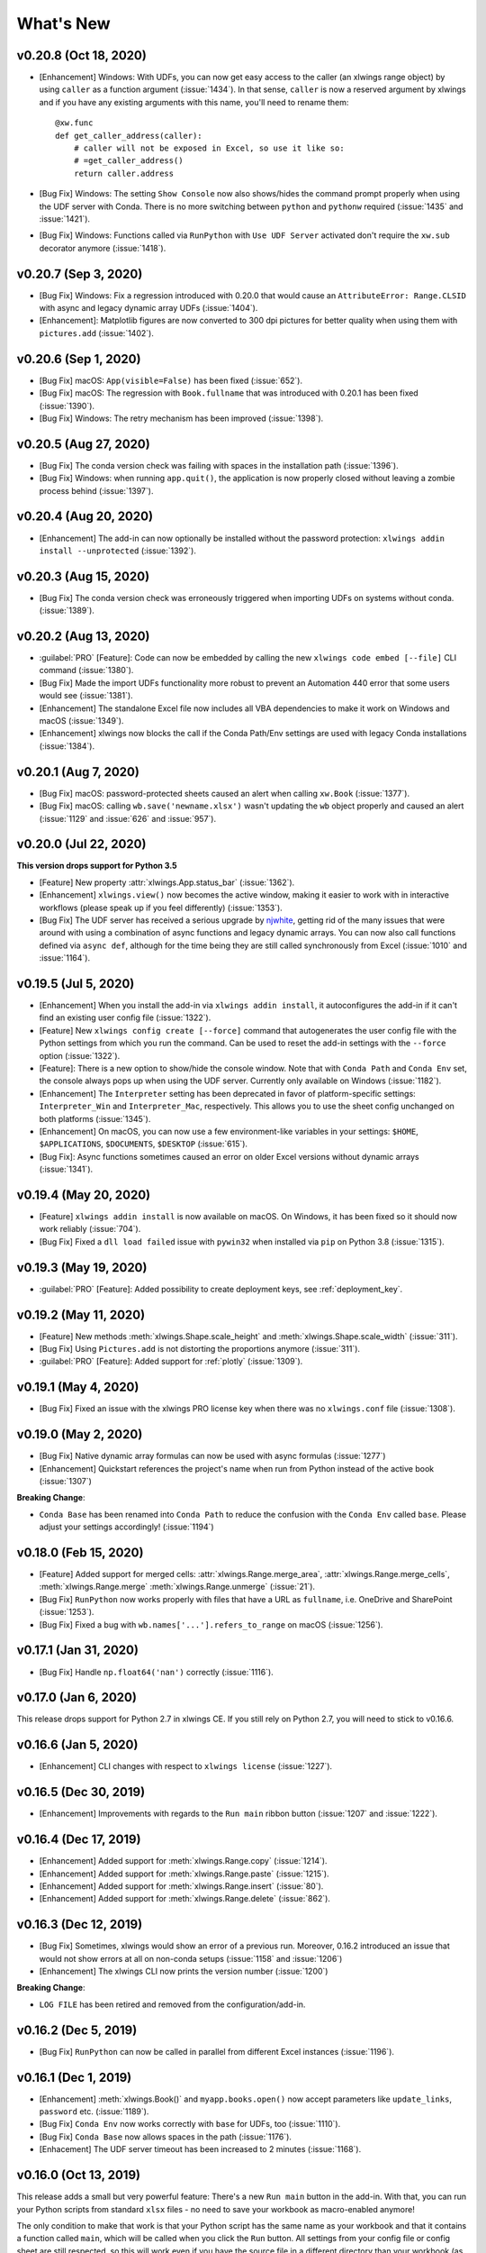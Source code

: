 What's New
==========

v0.20.8 (Oct 18, 2020)
----------------------

* [Enhancement] Windows: With UDFs, you can now get easy access to the caller (an xlwings range object) by using ``caller`` as a function argument (:issue:`1434`). In that sense, ``caller`` is now a reserved argument by xlwings and if you have any existing arguments with this name, you'll need to rename them::

    @xw.func
    def get_caller_address(caller):
        # caller will not be exposed in Excel, so use it like so:
        # =get_caller_address()
        return caller.address

* [Bug Fix] Windows: The setting ``Show Console`` now also shows/hides the command prompt properly when using the UDF server with Conda. There is no more switching between ``python`` and ``pythonw`` required (:issue:`1435` and :issue:`1421`).
* [Bug Fix] Windows: Functions called via ``RunPython`` with ``Use UDF Server`` activated don't require the ``xw.sub`` decorator anymore (:issue:`1418`).

v0.20.7 (Sep 3, 2020)
---------------------

* [Bug Fix] Windows: Fix a regression introduced with 0.20.0 that would cause an ``AttributeError: Range.CLSID`` with async and legacy dynamic array UDFs (:issue:`1404`).
* [Enhancement]: Matplotlib figures are now converted to 300 dpi pictures for better quality when using them with ``pictures.add`` (:issue:`1402`).

v0.20.6 (Sep 1, 2020)
---------------------

* [Bug Fix] macOS: ``App(visible=False)`` has been fixed (:issue:`652`).
* [Bug Fix] macOS: The regression with ``Book.fullname`` that was introduced with 0.20.1 has been fixed (:issue:`1390`).
* [Bug Fix] Windows: The retry mechanism has been improved (:issue:`1398`).

v0.20.5 (Aug 27, 2020)
----------------------

* [Bug Fix] The conda version check was failing with spaces in the installation path (:issue:`1396`).
* [Bug Fix] Windows: when running ``app.quit()``, the application is now properly closed without leaving a zombie process behind (:issue:`1397`).

v0.20.4 (Aug 20, 2020)
----------------------

* [Enhancement] The add-in can now optionally be installed without the password protection: ``xlwings addin install --unprotected`` (:issue:`1392`).

v0.20.3 (Aug 15, 2020)
----------------------

* [Bug Fix] The conda version check was erroneously triggered when importing UDFs on systems without conda. (:issue:`1389`).

v0.20.2 (Aug 13, 2020)
----------------------

* :guilabel:`PRO` [Feature]: Code can now be embedded by calling the new ``xlwings code embed [--file]`` CLI command (:issue:`1380`).
* [Bug Fix] Made the import UDFs functionality more robust to prevent an Automation 440 error that some users would see (:issue:`1381`).
* [Enhancement] The standalone Excel file now includes all VBA dependencies to make it work on Windows and macOS (:issue:`1349`).
* [Enhancement] xlwings now blocks the call if the Conda Path/Env settings are used with legacy Conda installations (:issue:`1384`).

v0.20.1 (Aug 7, 2020)
---------------------

* [Bug Fix] macOS: password-protected sheets caused an alert when calling ``xw.Book`` (:issue:`1377`).
* [Bug Fix] macOS: calling ``wb.save('newname.xlsx')`` wasn't updating the ``wb`` object properly and caused an alert (:issue:`1129` and :issue:`626` and :issue:`957`).

v0.20.0 (Jul 22, 2020)
----------------------

**This version drops support for Python 3.5**

* [Feature] New property :attr:`xlwings.App.status_bar` (:issue:`1362`).
* [Enhancement] ``xlwings.view()`` now becomes the active window, making it easier to work with in interactive workflows (please speak up if you feel differently) (:issue:`1353`).
* [Bug Fix] The UDF server has received a serious upgrade by `njwhite <https://github.com/njwhite>`_, getting rid of the many issues that were around with using a combination of async functions and legacy dynamic arrays. You can now also call functions defined via ``async def``, although for the time being they are still called synchronously from Excel (:issue:`1010` and :issue:`1164`).

v0.19.5 (Jul 5, 2020)
----------------------

* [Enhancement] When you install the add-in via ``xlwings addin install``, it autoconfigures the add-in if it can't find an existing user config file (:issue:`1322`).
* [Feature] New ``xlwings config create [--force]`` command that autogenerates the user config file with the Python settings from which you run the command. Can be used to reset the add-in settings with the ``--force`` option (:issue:`1322`).
* [Feature]: There is a new option to show/hide the console window. Note that with ``Conda Path`` and ``Conda Env`` set, the console always pops up when using the UDF server. Currently only available on Windows (:issue:`1182`).
* [Enhancement] The ``Interpreter`` setting has been deprecated in favor of platform-specific settings: ``Interpreter_Win`` and ``Interpreter_Mac``, respectively. This allows you to use the sheet config unchanged on both platforms (:issue:`1345`).
* [Enhancement] On macOS, you can now use a few environment-like variables in your settings: ``$HOME``, ``$APPLICATIONS``, ``$DOCUMENTS``, ``$DESKTOP`` (:issue:`615`).
* [Bug Fix]: Async functions sometimes caused an error on older Excel versions without dynamic arrays (:issue:`1341`).

v0.19.4 (May 20, 2020)
----------------------

* [Feature] ``xlwings addin install`` is now available on macOS. On Windows, it has been fixed so it should now work reliably (:issue:`704`).
* [Bug Fix] Fixed a ``dll load failed`` issue with ``pywin32`` when installed via ``pip`` on Python 3.8 (:issue:`1315`).

v0.19.3 (May 19, 2020)
----------------------

* :guilabel:`PRO` [Feature]: Added possibility to create deployment keys, see :ref:`deployment_key`.

v0.19.2 (May 11, 2020)
----------------------

* [Feature] New methods :meth:`xlwings.Shape.scale_height` and :meth:`xlwings.Shape.scale_width` (:issue:`311`).
* [Bug Fix] Using ``Pictures.add`` is not distorting the proportions anymore (:issue:`311`).

* :guilabel:`PRO` [Feature]: Added support for :ref:`plotly` (:issue:`1309`).

.. figure:: images/plotly.png
    :scale: 40%

v0.19.1 (May 4, 2020)
---------------------

* [Bug Fix] Fixed an issue with the xlwings PRO license key when there was no ``xlwings.conf`` file (:issue:`1308`).

v0.19.0 (May 2, 2020)
---------------------

* [Bug Fix] Native dynamic array formulas can now be used with async formulas (:issue:`1277`)
* [Enhancement] Quickstart references the project's name when run from Python instead of the active book (:issue:`1307`)

**Breaking Change**:

* ``Conda Base`` has been renamed into ``Conda Path`` to reduce the confusion with the ``Conda Env`` called ``base``. Please adjust your settings accordingly! (:issue:`1194`)

v0.18.0 (Feb 15, 2020)
----------------------

* [Feature] Added support for merged cells: :attr:`xlwings.Range.merge_area`, :attr:`xlwings.Range.merge_cells`, :meth:`xlwings.Range.merge`
  :meth:`xlwings.Range.unmerge` (:issue:`21`).
* [Bug Fix] ``RunPython`` now works properly with files that have a URL as ``fullname``, i.e. OneDrive and SharePoint (:issue:`1253`).
* [Bug Fix] Fixed a bug with ``wb.names['...'].refers_to_range`` on macOS (:issue:`1256`).


v0.17.1 (Jan 31, 2020)
----------------------

* [Bug Fix] Handle ``np.float64('nan')`` correctly (:issue:`1116`).

v0.17.0 (Jan 6, 2020)
---------------------

This release drops support for Python 2.7 in xlwings CE. If you still rely on Python 2.7, you will need to stick to v0.16.6.

v0.16.6 (Jan 5, 2020)
---------------------

* [Enhancement] CLI changes with respect to ``xlwings license`` (:issue:`1227`). 

v0.16.5 (Dec 30, 2019)
----------------------

* [Enhancement] Improvements with regards to the ``Run main`` ribbon button (:issue:`1207` and :issue:`1222`).

v0.16.4 (Dec 17, 2019)
----------------------

* [Enhancement] Added support for :meth:`xlwings.Range.copy` (:issue:`1214`).
* [Enhancement] Added support for :meth:`xlwings.Range.paste` (:issue:`1215`). 
* [Enhancement] Added support for :meth:`xlwings.Range.insert` (:issue:`80`).
* [Enhancement] Added support for :meth:`xlwings.Range.delete` (:issue:`862`).

v0.16.3 (Dec 12, 2019)
----------------------

* [Bug Fix] Sometimes, xlwings would show an error of a previous run. Moreover, 0.16.2 introduced an issue that would
  not show errors at all on non-conda setups (:issue:`1158` and :issue:`1206`)
* [Enhancement] The xlwings CLI now prints the version number (:issue:`1200`)

**Breaking Change**:

* ``LOG FILE`` has been retired and removed from the configuration/add-in.

v0.16.2 (Dec 5, 2019)
---------------------

* [Bug Fix] ``RunPython`` can now be called in parallel from different Excel instances (:issue:`1196`).

v0.16.1 (Dec 1, 2019)
---------------------

* [Enhancement] :meth:`xlwings.Book()` and ``myapp.books.open()`` now accept parameters like 
  ``update_links``, ``password`` etc. (:issue:`1189`).
* [Bug Fix] ``Conda Env`` now works correctly with ``base`` for UDFs, too (:issue:`1110`).
* [Bug Fix] ``Conda Base`` now allows spaces in the path (:issue:`1176`).
* [Enhacement] The UDF server timeout has been increased to 2 minutes (:issue:`1168`).


v0.16.0 (Oct 13, 2019)
----------------------

This release adds a small but very powerful feature: There's a new ``Run main`` button in the add-in.
With that, you can run your Python scripts from standard ``xlsx`` files - no need to save your workbook
as macro-enabled anymore! 

The only condition to make that work is that your Python script has the same name as your workbook and that it contains
a function called ``main``, which will be called when you click the ``Run`` button. All settings from your config file or
config sheet are still respected, so this will work even if you have the source file in a different directory
than your workbook (as long as that directory is added to the ``PYTHONPATH`` in your config).

The ``xlwings quickstart myproject`` has been updated accordingly. It still produces an ``xlsm`` file at the moment
but you can save it as ``xlsx`` file if you intend to run it via the new ``Run`` button.

    .. figure:: images/ribbon.png
        :scale: 40%

v0.15.10 (Aug 31, 2019)
-----------------------

* [Bug Fix] Fixed a Python 2.7 incompatibility introduced with 0.15.9.

v0.15.9 (Aug 31, 2019)
----------------------

* [Enhancement] The ``sql`` extension now uses the native dynamic arrays if available (:issue:`1138`).
* [Enhancement] xlwings now support ``Path`` objects from ``pathlib`` for all file paths (:issue:`1126`).
* [Bug Fix] Various bug fixes: (:issue:`1118`), (:issue:`1131`), (:issue:`1102`).

v0.15.8 (May 5, 2019)
---------------------

* [Bug Fix] Fixed an issue introduced with the previous release that always showed the command prompt when running UDFs,
  not just when using conda envs (:issue:`1098`).

v0.15.7 (May 5, 2019)
---------------------

* [Bug Fix] ``Conda Base`` and ``Conda Env`` weren't stored correctly in the config file from the ribbon (:issue:`1090`).
* [Bug Fix] UDFs now work correctly with ``Conda Base`` and ``Conda Env``. Note, however, that currently there is no
  way to hide the command prompt in that configuration (:issue:`1090`).
* [Enhancement] ``Restart UDF Server`` now actually does what it says: it stops and restarts the server. Previously
  it was only stopping the server and only when the first call to Python was made, it was started again (:issue:`1096`).

v0.15.6 (Apr 29, 2019)
----------------------

* [Feature] New default converter for ``OrderedDict`` (:issue:`1068`).
* [Enhancement] ``Import Functions`` now restarts the UDF server to guarantee a clean state after importing. (:issue:`1092`)
* [Enhancement] The ribbon now shows tooltips on Windows (:issue:`1093`)
* [Bug Fix] RunPython now properly supports conda environments on Windows (they started to require proper activation
  with packages like numpy etc). Conda >=4.6. required. A fix for UDFs is still pending (:issue:`954`).

**Breaking Change:**

* [Bug Fix] ``RunFronzenPython`` now accepts spaces in the path of the executable, but in turn requires to be called
  with command line arguments as a separate VBA argument.
  Example: ``RunFrozenPython "C:\path\to\frozen_executable.exe", "arg1 arg2"`` (:issue:`1063`).

v0.15.5 (Mar 25, 2019)
----------------------

* [Enhancement] ``wb.macro()`` now accepts xlwings objects as arguments such as ``range``, ``sheet`` etc. when the VBA macro expects the corresponding Excel object (e.g. ``Range``, ``Worksheet`` etc.) (:issue:`784` and :issue:`1084`)

**Breaking Change:**

* Cells that contain a cell error such as ``#DIV/0!``, ``#N/A``, ``#NAME?``, ``#NULL!``, ``#NUM!``, ``#REF!``, ``#VALUE!`` return now 
  ``None`` as value in Python. Previously they were returned as constant on Windows (e.g. ``-2146826246``) or ``k.missing_value`` on Mac.


v0.15.4 (Mar 17, 2019)
----------------------

* [Win] BugFix: The ribbon was not showing up in Excel 2007. (:issue:`1039`)
* Enhancement: Allow to install xlwings on Linux even though it's not a supported platform: ``export INSTALL_ON_LINUX=1; pip install xlwings`` (:issue:`1052`)


v0.15.3 (Feb 23, 2019)
----------------------

Bug Fix release:

* [Mac] `RunPython` was broken by the previous release. If you install via ``conda``, make sure to run ``xlwings runpython install`` again! (:issue:`1035`)
* [Win] Sometimes, the ribbon was throwing errors (:issue:`1041`)

v0.15.2 (Feb 3, 2019)
---------------------

Better support and docs for deployment, see :ref:`deployment`:

* You can now package your python modules into a zip file for easier distribution (:issue:`1016`).
* ``RunFrozenPython`` now allows to includes arguments, e.g. ``RunFrozenPython "C:\path\to\my.exe arg1 arg2"`` (:issue:`588`).

**Breaking changes**:

* Accessing a not existing PID in the ``apps`` collection raises now a ``KeyError`` instead of an ``Exception`` (:issue:`1002`).

v0.15.1 (Nov 29, 2018)
----------------------

Bug Fix release:

* [Win] Calling Subs or UDFs from VBA was causing an error (:issue:`998`).

v0.15.0 (Nov 20, 2018)
----------------------

**Dynamic Array Refactor**

While we're all waiting for the new native dynamic arrays, it's still going to take another while until the
majority can use them (they are not yet part of Office 2019).

In the meantime, this refactor improves the current xlwings dynamic arrays in the following way:

* Use of native ("legacy") array formulas instead of having a normal formula in the top left cell and writing around it
* It's up to 2x faster
* There's no empty row/col required outside of the dynamic array anymore
* It continues to overwrite existing cells (no change there)
* There's a small breaking change in the unlikely case that you were assigning values with the expand option:
  ``myrange.options(expand='table').value = [['b'] * 3] * 3``. This was previously clearing contiguous cells to
  the right and bottom (or one of them depending on the option), now you have to do that explicitly.

**Bug Fixes**:

* Importing multiple UDF modules has been fixed (:issue:`991`).

v0.14.1 (Nov 9, 2018)
---------------------

This is a bug fix release:

* [Win] Fixed an issue when the new ``async_mode`` was used together with numpy arrays (:issue:`984`)
* [Mac] Fixed an issue with multiple arguments in ``RunPython`` (:issue:`905`)
* [Mac] Fixed an issue with the config file (:issue:`982`)

v0.14.0 (Nov 5, 2018)
---------------------

**Features**:

This release adds support for asynchronous functions (like all UDF related functionality, this is only available on Windows).
Making a function asynchronous is as easy as::

    import xlwings as xw
    import time

    @xw.func(async_mode='threading')
    def myfunction(a):
        time.sleep(5)  # long running tasks
        return a

See :ref:`async_functions` for the full docs.

**Bug Fixes**:

* See :issue:`970` and :issue:`973`.


v0.13.0 (Oct 22, 2018)
----------------------

**Features**:

This release adds a REST API server to xlwings, allowing you to easily expose your workbook over the internet,
see :ref:`rest_api` for all the details!

**Enhancements**:

* Dynamic arrays are now more robust. Before, they often didn't manage to write everything when there was a lot going on in the workbook (:issue:`880`)
* Jagged arrays (lists of lists where not all rows are of equal length) now raise an error (:issue:`942`)
* xlwings can now be used with threading, see the docs: :ref:`threading` (:issue:`759`).
* [Win] xlwings now enforces pywin32 224 when installing xlwings on Python 3.7 (:issue:`959`)
* New :any:`xlwings.Sheet.used_range` property (:issue:`112`)

**Bug Fixes**:

* The current directory is now inserted in front of everything else on the PYTHONPATH (:issue:`958`)
* The standalone files had an issue in the VBA module (:issue:`960`)

**Breaking changes**:

* Members of the ``xw.apps`` collection are now accessed by key (=PID) instead of index, e.g.:
  ``xw.apps[12345]`` instead of ``xw.apps[0]``. The apps collection also has a new ``xw.apps.keys()`` method. (:issue:`951`)

v0.12.1 (Oct 7, 2018)
---------------------

[Py27] Bug Fix for a Python 2.7 glitch. 

v0.12.0 (Oct 7, 2018)
---------------------

**Features**:

This release adds support to call Python functions from VBA in all Office apps (e.g. Access, Outlook etc.), not just Excel. As
this uses UDFs, it is only available on Windows.
See the docs: :ref:`other_office_apps`. 


**Breaking changes**:

Previously, Python functions were always returning 2d arrays when called from VBA, no matter whether it was actually a 2d array or not.
Now you get the proper dimensionality which makes it easier if the return value is e.g. a string or scalar as you don't have to
unpack it anymore.

Consider the following example using the VBA Editor's Immediate Window after importing UDFs from a project created
using by ``xlwings quickstart``:

**Old behaviour** ::

    ?TypeName(hello("xlwings"))
    Variant()
    ?hello("xlwings")(0,0)
    hello xlwings

**New behaviour** ::

    ?TypeName(hello("xlwings"))
    String
    ?hello("xlwings")
    hello xlwings

**Bug Fixes**:

* [Win] Support expansion of environment variables in config values (:issue:`615`)
* Other bug fixes: :issue:`889`, :issue:`939`, :issue:`940`, :issue:`943`.

v0.11.8 (May 13, 2018)
----------------------

* [Win] pywin32 is now automatically installed when using pip (:issue:`827`)
* `xlwings.bas` has been readded to the python package. This facilitates e.g. the use of xlwings within other addins (:issue:`857`)

v0.11.7 (Feb 5, 2018)
----------------------

* [Win] This release fixes a bug introduced with v0.11.6 that wouldn't allow to open workbooks by name (:issue:`804`)

v0.11.6 (Jan 27, 2018)
----------------------

Bug Fixes:

* [Win] When constantly writing to a spreadsheet, xlwings now correctly resumes after clicking into cells, previously it was crashing. (:issue:`587`)
* Options are now correctly applied when writing to a sheet (:issue:`798`)


v0.11.5 (Jan 7, 2018)
---------------------

This is mostly a bug fix release:

* Config files can now additionally be saved in the directory of the workbooks, overriding the global Ribbon config, see :ref:`config_file` (:issue:`772`)
* Reading Pandas DataFrames with a simple index was creating a MultiIndex with Pandas > 0.20 (:issue:`786`)
* [Win] The xlwings dlls are now properly versioned, allowing to use pre 0.11 releases in parallel with >0.11 releases (:issue:`743`)
* [Mac] Sheet.names.add() was always adding the names on workbook level (:issue:`771`)
* [Mac] UDF decorators now don't cause errors on Mac anymore (:issue:`780`)

v0.11.4 (Jul 23, 2017)
----------------------

This release brings further improvements with regards to the add-in:

* The add-in now shows the version on the ribbon. This makes it easy to check if you are using the correct version (:issue:`724`):

    .. figure:: images/addin_version.png
        :scale: 80%

* [Mac] On Mac Excel 2016, the ribbon now only shows the available functionality (:issue:`723`):

    .. figure:: images/mac_ribbon.png
        :scale: 80%

* [Mac] Mac Excel 2011 is now supported again with the new add-in. However, since Excel 2011 doesn't support the ribbon, 
  the config file has been created/edited manually, see :ref:`config_file` (:issue:`714`).

Also, some new docs:

* [Win] How to use imported functions in VBA, see :ref:`call_udfs_from_vba`.
* For more up-to-date installations via conda, use the ``conda-forge`` channel, see :ref:`installation`.
* A troubleshooting section: :ref:`troubleshooting`.

v0.11.3 (Jul 14, 2017)
----------------------

* Bug Fix: When using the ``xlwings.conf`` sheet, there was a subscript out of range error (:issue:`708`)
* Enhancement: The add-in is now password protected (pw: ``xlwings``) to declutter the VBA editor (:issue:`710`)

You need to update your xlwings add-in to get the fixes!


v0.11.2 (Jul 6, 2017)
---------------------

* Bug Fix: The sql extension was sometimes not correctly assigning the table aliases (:issue:`699`)
* Bug Fix: Permission errors during pip installation should be resolved now (:issue:`693`)


v0.11.1 (Jul 5, 2017)
---------------------

* Bug Fix: The sql extension installs now correctly (:issue:`695`)
* Added migration guide for v0.11, see :ref:`migrate_to_0.11`

v0.11.0 (Jul 2, 2017)
---------------------

Big news! This release adds a full blown **add-in**! We also throw in a great **In-Excel SQL Extension** and a few **bug fixes**:

Add-in
******

.. figure:: images/ribbon.png
    :scale: 80%

A few highlights:

* Settings don't have to be manipulated in VBA code anymore, but can be either set globally via Ribbon/config file or
  for the workbook via a special worksheet
* UDF server can be restarted directly from the add-in
* You can still use a VBA module instead of the add-in, but the recommended way is the add-in
* Get all the details here: :ref:`xlwings_addin`

In-Excel SQL Extension
**********************

The add-in can be extended with own code. We throw in an ``sql`` function, that allows you to perform SQL queries
on data in your spreadsheets. It's pretty awesome, get the details here: :ref:`extensions`.

Bug Fixes
*********

* [Win]: Running ``Debug > Compile`` is not throwing errors anymore (:issue:`678`)
* Pandas deprecation warnings have been fixed (:issue:`675` and :issue:`664`)
* [Mac]: Errors are again shown correctly in a pop up (:issue:`660`)
* [Mac]: Like Windows, Mac now also only shows errors in a popup. Before it was including stdout, too (:issue:`666`) 

Breaking Changes
****************

* ``RunFrozenPython`` now requires the full path to the executable.
* The xlwings CLI ``xlwings template`` functionality has been removed. Use ``quickstart`` instead.


.. _migrate_to_0.11:

Migrate to v0.11 (Add-in)
-------------------------

This migration guide shows you how you can start using the new xlwings add-in as opposed to the old xlwings VBA module
(and the old add-in that consisted of just a single import button).

Upgrade the xlwings Python package
**********************************

1. Check where xlwings is currently installed

    >>> import xlwings
    >>> xlwings.__path__

2. If you installed xlwings with pip, for once, you should first uninstall xlwings: ``pip uninstall xlwings``
3. Check the directory that you got under 1): if there are any files left over, delete the ``xlwings`` folder and the
   remaining files manually
4. Install the latest xlwings version: ``pip install xlwings``
5. Verify that you have >= 0.11 by doing

    >>> import xlwings
    >>> xlwings.__version__

Install the add-in
******************

1. If you have the old xlwings addin installed, find the location and remove it or overwrite it with the new version (see next step).
   If you installed it via the xlwings command line client, you should be able to do: ``xlwings addin remove``.
2. Close Excel. Run ``xlwings addin install`` from a command prompt. Reopen Excel and check if the xlwings Ribbon
   appears. If not, copy ``xlwings.xlam`` (from your xlwings installation folder under ``addin\xlwings.xlam`` manually
   into the ``XLSTART`` folder.
   You can find the location of this folder under Options > Trust Center > Trust Center Settings... > Trusted Locations,
   under the description ``Excel default location: User StartUp``. Restart Excel and you should see the add-in.


Upgrade existing workbooks
**************************

1. Make a backup of your Excel file
2. Open the file and go to the VBA Editor (``Alt-F11``)
3. Remove the xlwings VBA module
4. Add a reference to the xlwings addin, see :ref:`addin_installation`
5. If you want to use workbook specific settings, add a sheet ``xlwings.conf``, see :ref:`addin_wb_settings`


**Note**: To import UDFs, you need to have the reference to the xlwings add-in set!


v0.10.4 (Feb 19, 2017)
----------------------

* [Win] Bug Fix: v0.10.3 introduced a bug that imported UDFs by default with `volatile=True`, this has now been fixed.
  You will need to reimport your functions after upgrading the xlwings package.

v0.10.3 (Jan 28, 2017)
----------------------

This release adds new features to User Defined Functions (UDFs):

* categories
* volatile option
* suppress calculation in function wizard

Syntax:

.. code-block:: python

    import xlwings as xw
    @xw.func(category="xlwings", volatile=False, call_in_wizard=True)
    def myfunction():
        return ...

For details, check out the (also new) and comprehensive API docs about the decorators: :ref:`udf_api`

v0.10.2 (Dec 31, 2016)
----------------------

* [Win] Python 3.6 is now supported (:issue:`592`)


v0.10.1 (Dec 5, 2016)
---------------------

* Writing a Pandas Series with a MultiIndex header was not writing out the header (:issue:`572`)
* [Win] Docstrings for UDF arguments are now working (:issue:`367`)
* [Mac] ``Range.clear_contents()`` has been fixed (it was doing ``clear()`` instead) (:issue:`576`)
* ``xw.Book(...)`` and ``xw.books.open(...)`` raise now the same error in case the file doesn't exist (:issue:`540`)

v0.10.0 (Sep 20, 2016)
----------------------

Dynamic Array Formulas
**********************

This release adds an often requested & powerful new feature to User Defined Functions (UDFs): Dynamic expansion for
array formulas. While Excel offers array formulas, you need to specify their dimensions up front by selecting the
result array first, then entering the formula and finally hitting ``Ctrl-Shift-Enter``. While this makes sense from
a data integrity point of view, in practice, it often turns out to be a cumbersome limitation, especially when working
with dynamic arrays such as time series data.

This is a simple example that demonstrates the syntax and effect of UDF expansion:

.. code-block:: python

    import numpy as np

    @xw.func
    @xw.ret(expand='table')
    def dynamic_array(r, c):
        return np.random.randn(int(r), int(c))

.. figure:: images/dynamic_array1.png
  :scale: 40%

.. figure:: images/dynamic_array2.png
  :scale: 40%

**Note**: Expanding array formulas will overwrite cells without prompting and leave an empty border around them, i.e.
they will clear the row to the bottom and the column to the right of the array.

Bug Fixes
*********

* The ``int`` converter works now always as you would expect (e.g.: ``xw.Range('A1').options(numbers=int).value``). Before,
  it could happen that the number was off by 1 due to floating point issues (:issue:`554`).

v0.9.3 (Aug 22, 2016)
---------------------

* [Win] ``App.visible`` wasn't behaving correctly (:issue:`551`).
* [Mac] Added support for the new 64bit version of Excel 2016 on Mac (:issue:`549`).
* Unicode book names are again supported (:issue:`546`).
* :meth:`xlwings.Book.save()` now supports relative paths. Also, when saving an existing book under a new name
  without specifying the full path, it'll be saved in Python's current working directory instead of in Excel's default
  directory (:issue:`185`).

v0.9.2 (Aug 8, 2016)
--------------------

Another round of bug fixes:

* [Mac]: Sometimes, a column was referenced instead of a named range (:issue:`545`)
* [Mac]: Python 2.7 was raising a ``LookupError: unknown encoding: mbcs`` (:issue:`544`)
* Fixed docs regarding set_mock_caller (:issue:`543`)

v0.9.1 (Aug 5, 2016)
--------------------

This is a bug fix release: As to be expected after a rewrite, there were some rough edges that have now been taken care of:

* [Win] Opening a file via ``xw.Book()`` was causing an additional ``Book1`` to be opened in case Excel was not running yet (:issue:`531`)
* [Win] Some users were getting an ImportError (:issue:`533`)
* [PY 2.7] ``RunPython`` was broken with Python 2.7 (:issue:`537`)
* Some corrections in the docs (:issue:`538` and :issue:`536`)


.. _v0.9_release_notes:

v0.9.0 (Aug 2, 2016)
--------------------

Exciting times! v0.9.0 is a complete rewrite of xlwings with loads of syntax changes (hence the version jump). But more
importantly, this release adds a ton of new features and bug fixes that would have otherwise been impossible. Some of the
highlights are listed below, but make sure to check out the full :ref:`migration guide <migrate_to_0.9>` for the syntax changes in details.
Note, however, that the syntax for user defined functions (UDFs) did not change.
At this point, the API is fairly stable and we're expecting only smaller changes on our way towards a stable v1.0 release.

* **Active** book instead of **current** book: ``xw.Range('A1')`` goes against the active sheet of the active book
  like you're used to from VBA. Instantiating an explicit connection to a Book is not necessary anymore:

    >>> import xlwings as xw
    >>> xw.Range('A1').value = 11
    >>> xw.Range('A1').value
    11.0

* Excel Instances: Full support of multiple Excel instances (even on Mac!)

    >>> app1 = xw.App()
    >>> app2 = xw.App()
    >>> xw.apps
    Apps([<Excel App 1668>, <Excel App 1644>])

* New powerful object model based on collections and close to Excel's original, allowing to fully qualify objects:
  ``xw.apps[0].books['MyBook.xlsx'].sheets[0].range('A1:B2').value``

  It supports both Python indexing (square brackets) and Excel indexing (round brackets):

  ``xw.books[0].sheets[0]`` is the same as ``xw.books(1).sheets(1)``

  It also supports indexing and slicing of range objects:

    >>> rng = xw.Range('A1:E10')
    >>> rng[1]
    <Range [Workbook1]Sheet1!$B$1>
    >>> rng[:2, :2]
    <Range [Workbook1]Sheet1!$A$1:$B$2>

  For more details, see :ref:`syntax_overview`.

* UDFs can now also be imported from packages, not just modules (:issue:`437`)

* Named Ranges: Introduction of full object model and proper support for sheet and workbook scope (:issue:`256`)

* Excel doesn't become the active window anymore so the focus stays on your Python environment (:issue:`414`)

* When writing to ranges while Excel is busy, xlwings is now retrying until Excel is idle again (:issue:`468`)

* :meth:`xlwings.view()` has been enhanced to accept an optional sheet object (:issue:`469`)

* Objects like books, sheets etc. can now be compared (e.g. ``wb1 == wb2``) and are properly hashable

* Note that support for Python 2.6 has been dropped

Some of the new methods/properties worth mentioning are:

* :any:`xlwings.App.display_alerts`
* :meth:`xlwings.App.macro` in addition to :meth:`xlwings.Book.macro`
* :meth:`xlwings.App.kill`
* :any:`xlwings.Sheet.cells`
* :any:`xlwings.Range.rows`
* :any:`xlwings.Range.columns`
* :meth:`xlwings.Range.end`
* :any:`xlwings.Range.raw_value`

Bug Fixes
*********

* See `here <https://github.com/xlwings/xlwings/issues?q=is%3Aclosed+is%3Aissue+milestone%3Av0.9.0+label%3Abug>`_
  for details about which bugs have been fixed.


.. _migrate_to_0.9:

Migrate to v0.9
---------------

The purpose of this document is to enable you a smooth experience when upgrading to xlwings v0.9.0 and above by laying out
the concept and syntax changes in detail. If you want to get an overview of the new features and bug fixes, have a look at the
:ref:`release notes <v0.9_release_notes>`. Note that the syntax for User Defined Functions (UDFs) didn't change.

Full qualification: Using collections
*************************************

The new object model allows to specify the Excel application instance if needed:

* **old**: ``xw.Range('Sheet1', 'A1', wkb=xw.Workbook('Book1'))``

* **new**: ``xw.apps[0].books['Book1'].sheets['Sheet1'].range('A1')``

See :ref:`syntax_overview` for the details of the new object model.

Connecting to Books
*******************

* **old**: ``xw.Workbook()``
* **new**: ``xw.Book()`` or via ``xw.books`` if you need to control the app instance.

See :ref:`connect_to_workbook` for the details.

Active Objects
**************

::

    # Active app (i.e. Excel instance)
    >>> app = xw.apps.active

    # Active book
    >>> wb = xw.books.active  # in active app
    >>> wb = app.books.active  # in specific app

    # Active sheet
    >>> sht = xw.sheets.active  # in active book
    >>> sht = wb.sheets.active  # in specific book

    # Range on active sheet
    >>> xw.Range('A1')  # on active sheet of active book of active app

Round vs. Square Brackets
*************************

Round brackets follow Excel's behavior (i.e. 1-based indexing), while square brackets use Python's 0-based indexing/slicing.

As an example, the following all reference the same range::

    xw.apps[0].books[0].sheets[0].range('A1')
    xw.apps(1).books(1).sheets(1).range('A1')
    xw.apps[0].books['Book1'].sheets['Sheet1'].range('A1')
    xw.apps(1).books('Book1').sheets('Sheet1').range('A1')

Access the underlying Library/Engine
************************************

* **old**: ``xw.Range('A1').xl_range`` and ``xl_sheet`` etc.

* **new**: ``xw.Range('A1').api``, same for all other objects

This returns a ``pywin32`` COM object on Windows and an ``appscript`` object on Mac.


Cheat sheet
***********

Note that ``sht`` stands for a sheet object, like e.g. (in 0.9.0 syntax): ``sht = xw.books['Book1'].sheets[0]``

+----------------------------+--------------------------------------------------+--------------------------------------------------------------------+
|                            | v0.9.0                                           | v0.7.2                                                             |
+============================+==================================================+====================================================================+
| Active Excel instance      | ``xw.apps.active``                               | unsupported                                                        |
+----------------------------+--------------------------------------------------+--------------------------------------------------------------------+
| New Excel instance         | ``app = xw.App()``                               | unsupported                                                        |
+----------------------------+--------------------------------------------------+--------------------------------------------------------------------+
| Get app from book          | ``app = wb.app``                                 | ``app = xw.Application(wb)``                                       |
+----------------------------+--------------------------------------------------+--------------------------------------------------------------------+
| Target installation (Mac)  | ``app = xw.App(spec=...)``                       | ``wb = xw.Workbook(app_target=...)``                               |
+----------------------------+--------------------------------------------------+--------------------------------------------------------------------+
| Hide Excel Instance        | ``app = xw.App(visible=False)``                  | ``wb = xw.Workbook(app_visible=False)``                            |
+----------------------------+--------------------------------------------------+--------------------------------------------------------------------+
| Selected Range             | ``app.selection``                                | ``wb.get_selection()``                                             |
+----------------------------+--------------------------------------------------+--------------------------------------------------------------------+
| Calculation mode           | ``app.calculation = 'manual'``                   | ``app.calculation = xw.constants.Calculation.xlCalculationManual`` |
+----------------------------+--------------------------------------------------+--------------------------------------------------------------------+
| All books in app           | ``app.books``                                    | unsupported                                                        |
+----------------------------+--------------------------------------------------+--------------------------------------------------------------------+
|                            |                                                  |                                                                    |
+----------------------------+--------------------------------------------------+--------------------------------------------------------------------+
| Fully qualified book       | ``app.books['Book1']``                           | unsupported                                                        |
+----------------------------+--------------------------------------------------+--------------------------------------------------------------------+
| Active book in active app  | ``xw.books.active``                              | ``xw.Workbook.active()``                                           |
+----------------------------+--------------------------------------------------+--------------------------------------------------------------------+
| New book in active app     | ``wb = xw.Book()``                               | ``wb = xw.Workbook()``                                             |
+----------------------------+--------------------------------------------------+--------------------------------------------------------------------+
| New book in specific app   | ``wb = app.books.add()``                         | unsupported                                                        |
+----------------------------+--------------------------------------------------+--------------------------------------------------------------------+
| All sheets in book         | ``wb.sheets``                                    | ``xw.Sheet.all(wb)``                                               |
+----------------------------+--------------------------------------------------+--------------------------------------------------------------------+
| Call a macro in an addin   | ``app.macro('MacroName')``                       | unsupported                                                        |
+----------------------------+--------------------------------------------------+--------------------------------------------------------------------+
|                            |                                                  |                                                                    |
+----------------------------+--------------------------------------------------+--------------------------------------------------------------------+
| First sheet of book wb     | ``wb.sheets[0]``                                 | ``xw.Sheet(1, wkb=wb)``                                            |
+----------------------------+--------------------------------------------------+--------------------------------------------------------------------+
| Active sheet               | ``wb.sheets.active``                             | ``xw.Sheet.active(wkb=wb)`` or ``wb.active_sheet``                 |
+----------------------------+--------------------------------------------------+--------------------------------------------------------------------+
| Add sheet                  | ``wb.sheets.add()``                              | ``xw.Sheet.add(wkb=wb)``                                           |
+----------------------------+--------------------------------------------------+--------------------------------------------------------------------+
| Sheet count                | ``wb.sheets.count`` or ``len(wb.sheets)``        | ``xw.Sheet.count(wb)``                                             |
+----------------------------+--------------------------------------------------+--------------------------------------------------------------------+
|                            |                                                  |                                                                    |
+----------------------------+--------------------------------------------------+--------------------------------------------------------------------+
| Add chart to sheet         | ``chart = wb.sheets[0].charts.add()``            | ``chart = xw.Chart.add(sheet=1, wkb=wb)``                          |
+----------------------------+--------------------------------------------------+--------------------------------------------------------------------+
| Existing chart             | ``wb.sheets['Sheet 1'].charts[0]``               | ``xw.Chart('Sheet 1', 1)``                                         |
+----------------------------+--------------------------------------------------+--------------------------------------------------------------------+
| Chart Type                 | ``chart.chart_type = '3d_area'``                 | ``chart.chart_type = xw.constants.ChartType.xl3DArea``             |
+----------------------------+--------------------------------------------------+--------------------------------------------------------------------+
|                            |                                                  |                                                                    |
+----------------------------+--------------------------------------------------+--------------------------------------------------------------------+
| Add picture to sheet       | ``wb.sheets[0].pictures.add('path/to/pic')``     | ``xw.Picture.add('path/to/pic', sheet=1, wkb=wb)``                 |
+----------------------------+--------------------------------------------------+--------------------------------------------------------------------+
| Existing picture           | ``wb.sheets['Sheet 1'].pictures[0]``             | ``xw.Picture('Sheet 1', 1)``                                       |
+----------------------------+--------------------------------------------------+--------------------------------------------------------------------+
| Matplotlib                 | ``sht.pictures.add(fig, name='x', update=True)`` | ``xw.Plot(fig).show('MyPlot', sheet=sht, wkb=wb)``                 |
+----------------------------+--------------------------------------------------+--------------------------------------------------------------------+
|                            |                                                  |                                                                    |
+----------------------------+--------------------------------------------------+--------------------------------------------------------------------+
| Table expansion            | ``sht.range('A1').expand('table')``              | ``xw.Range(sht, 'A1', wkb=wb).table``                              |
+----------------------------+--------------------------------------------------+--------------------------------------------------------------------+
| Vertical expansion         | ``sht.range('A1').expand('down')``               | ``xw.Range(sht, 'A1', wkb=wb).vertical``                           |
+----------------------------+--------------------------------------------------+--------------------------------------------------------------------+
| Horizontal expansion       | ``sht.range('A1').expand('right')``              | ``xw.Range(sht, 'A1', wkb=wb).horizontal``                         |
+----------------------------+--------------------------------------------------+--------------------------------------------------------------------+
|                            |                                                  |                                                                    |
+----------------------------+--------------------------------------------------+--------------------------------------------------------------------+
| Set name of range          | ``sht.range('A1').name = 'name'``                | ``xw.Range(sht, 'A1', wkb=wb).name = 'name'``                      |
+----------------------------+--------------------------------------------------+--------------------------------------------------------------------+
| Get name of range          | ``sht.range('A1').name.name``                    | ``xw.Range(sht, 'A1', wkb=wb).name``                               |
+----------------------------+--------------------------------------------------+--------------------------------------------------------------------+
|                            |                                                  |                                                                    |
+----------------------------+--------------------------------------------------+--------------------------------------------------------------------+
| mock caller                | ``xw.Book('file.xlsm').set_mock_caller()``       | ``xw.Workbook.set_mock_caller('file.xlsm')``                       |
+----------------------------+--------------------------------------------------+--------------------------------------------------------------------+

v0.7.2 (May 18, 2016)
---------------------

Bug Fixes
*********
* [Win] UDFs returning Pandas DataFrames/Series containing ``nan`` were failing (:issue:`446`).
* [Win] ``RunFrozenPython`` was not finding the executable (:issue:`452`).
* The xlwings VBA module was not finding the Python interpreter if ``PYTHON_WIN`` or ``PYTHON_MAC`` contained spaces (:issue:`461`).


v0.7.1 (April 3, 2016)
----------------------

Enhancements
************
* [Win]: User Defined Functions (UDFs) support now optional/default arguments (:issue:`363`)
* [Win]: User Defined Functions (UDFs) support now multiple source files, see also under API changes below. For example
  (VBA settings): ``UDF_MODULES="common;myproject"``
* VBA Subs & Functions are now callable from Python:

    As an example, this VBA function:

    .. code-block:: basic

        Function MySum(x, y)
            MySum = x + y
        End Function

    can be accessed like this:

    >>> import xlwings as xw
    >>> wb = xw.Workbook.active()
    >>> my_sum = wb.macro('MySum')
    >>> my_sum(1, 2)
    3.0
* New ``xw.view`` method: This opens a new workbook and displays an object on its first sheet. E.g.:

    >>> import xlwings as xw
    >>> import pandas as pd
    >>> import numpy as np
    >>> df = pd.DataFrame(np.random.rand(10, 4), columns=['a', 'b', 'c', 'd'])
    >>> xw.view(df)

* New docs about :ref:`matplotlib` and :ref:`custom_converter`
* New method: :meth:`xlwings.Range.formula_array` (:issue:`411`)

API changes
***********

* VBA settings: ``PYTHON_WIN`` and ``PYTHON_MAC`` must now include the interpreter if you are not using the default
  (``PYTHON_WIN = ""``) (:issue:`289`). E.g.::

    PYTHON_WIN: "C:\Python35\pythonw.exe"
    PYTHON_MAC: "/usr/local/bin/python3.5"

* [Win]: VBA settings: ``UDF_PATH`` has been replaced with ``UDF_MODULES``. The default behaviour doesn't change though
  (i.e. if ``UDF_MODULES = ""``, then a Python source file with the same name as the Excel file, but with ``.py`` ending
  will be imported from the same directory as the Excel file).

  **New**:

  .. code-block:: basic

    UDF_MODULES: "mymodule"
    PYTHONPATH: "C:\path\to"

  **Old**:

  .. code-block:: basic

    UDF_PATH: "C:\path\to\mymodule.py"


Bug Fixes
*********
* Numpy scalars issues were resolved (:issue:`415`)
* [Win]: xlwings was failing with freezers like cx_Freeze (:issue:`413`)
* [Win]: UDFs were failing if they were returning ``None`` or ``np.nan`` (:issue:`390`)
* Multiindex Pandas Series have been fixed (:issue:`383`)
* [Mac]: ``xlwings runpython install`` was failing (:issue:`424`)

v0.7.0 (March 4, 2016)
----------------------

This version marks an important first step on our path towards a stable release. It introduces **converters**, a new and powerful
concept that brings a consistent experience for how Excel Ranges and their values are treated both when **reading** and **writing** but
also across **xlwings.Range** objects and **User Defined Functions** (UDFs).

As a result, a few highlights of this release include:

* Pandas DataFrames and Series are now supported for reading and writing, both via Range object and UDFs
* New Range converter options: ``transpose``, ``dates``, ``numbers``, ``empty``, ``expand``
* New dictionary converter
* New UDF debug server
* No more pyc files when using ``RunPython``

Converters are accessed via the new ``options`` method when dealing with ``xlwings.Range`` objects or via the ``@xw.arg``
and ``@xw.ret`` decorators when using UDFs. As an introductory sample, let's look at how to read and write Pandas DataFrames:

.. figure:: images/df_converter.png
  :scale: 55%

**Range object**::

    >>> import xlwings as xw
    >>> import pandas as pd
    >>> wb = xw.Workbook()
    >>> df = xw.Range('A1:D5').options(pd.DataFrame, header=2).value
    >>> df
        a     b
        c  d  e
    ix
    10  1  2  3
    20  4  5  6
    30  7  8  9

    # Writing back using the defaults:
    >>> Range('A1').value = df

    # Writing back and changing some of the options, e.g. getting rid of the index:
    >>> Range('B7').options(index=False).value = df

**UDFs**:

This is the same sample as above (starting in ``Range('A13')`` on screenshot). If you wanted to return a DataFrame with
the defaults, the ``@xw.ret`` decorator can be left away. ::

    @xw.func
    @xw.arg('x', pd.DataFrame, header=2)
    @xw.ret(index=False)
    def myfunction(x):
       # x is a DataFrame, do something with it
       return x


Enhancements
************

* Dictionary (``dict``) converter:

  .. figure:: images/dict_converter.png
    :scale: 80%

  ::

    >>> Range('A1:B2').options(dict).value
    {'a': 1.0, 'b': 2.0}
    >>> Range('A4:B5').options(dict, transpose=True).value
    {'a': 1.0, 'b': 2.0}

* ``transpose`` option: This works in both directions and finally allows us to e.g. write a list in column
  orientation to Excel (:issue:`11`)::

    Range('A1').options(transpose=True).value = [1, 2, 3]

* ``dates`` option: This allows us to read Excel date-formatted cells in specific formats:

    >>> import datetime as dt
    >>> Range('A1').value
    datetime.datetime(2015, 1, 13, 0, 0)
    >>> Range('A1').options(dates=dt.date).value
    datetime.date(2015, 1, 13)

* ``empty`` option: This allows us to override the default behavior for empty cells:

   >>> Range('A1:B1').value
   [None, None]
   >>> Range('A1:B1').options(empty='NA')
   ['NA', 'NA']

* ``numbers`` option: This transforms all numbers into the indicated type.

    >>> xw.Range('A1').value = 1
    >>> type(xw.Range('A1').value)  # Excel stores all numbers interally as floats
    float
    >>> type(xw.Range('A1').options(numbers=int).value)
    int

* ``expand`` option: This works the same as the Range properties ``table``, ``vertical`` and ``horizontal`` but is
  only evaluated when getting the values of a Range::

    >>> import xlwings as xw
    >>> wb = xw.Workbook()
    >>> xw.Range('A1').value = [[1,2], [3,4]]
    >>> rng1 = xw.Range('A1').table
    >>> rng2 = xw.Range('A1').options(expand='table')
    >>> rng1.value
    [[1.0, 2.0], [3.0, 4.0]]
    >>> rng2.value
    [[1.0, 2.0], [3.0, 4.0]]
    >>> xw.Range('A3').value = [5, 6]
    >>> rng1.value
    [[1.0, 2.0], [3.0, 4.0]]
    >>> rng2.value
    [[1.0, 2.0], [3.0, 4.0], [5.0, 6.0]]

All these options work the same with decorators for UDFs, e.g. for transpose::

  @xw.arg('x', transpose=True)
  @xw.ret(transpose=True)
  def myfunction(x):
      # x will be returned unchanged as transposed both when reading and writing
      return x


**Note**: These options (``dates``, ``empty``, ``numbers``) currently apply to the whole Range and can't be selectively
applied to e.g. only certain columns.

* UDF debug server

  The new UDF debug server allows you to easily debug UDFs: just set ``UDF_DEBUG_SERVER = True`` in the VBA Settings,
  at the top of the xlwings VBA module (make sure to update it to the latest version!). Then add the following lines
  to your Python source file and run it::


    if __name__ == '__main__':
        xw.serve()

  When you recalculate the Sheet, the code will stop at breakpoints or print any statements that you may have. For
  details, see: :ref:`debugging`.

* pyc files: The creation of pyc files has been disabled when using ``RunPython``, leaving your directory in an
  uncluttered state when having the Python source file next to the Excel workbook (:issue:`326`).


API changes
***********

* UDF decorator changes (it is assumed that xlwings is imported as ``xw`` and numpy as ``np``):

  ==============================  =========================
  **New**                         **Old**
  ==============================  =========================
  ``@xw.func``                    ``@xw.xlfunc``
  ``@xw.arg``                     ``@xw.xlarg``
  ``@xw.ret``                     ``@xw.xlret``
  ``@xw.sub``                     ``@xw.xlsub``
  ==============================  =========================

  Pay attention to the following subtle change:

  ==============================  =========================
  **New**                         **Old**
  ==============================  =========================
  ``@xw.arg("x", np.array)``      ``@xw.xlarg("x", "nparray")``
  ==============================  =========================

* Samples of how the new options method replaces the old Range keyword arguments:

  =============================================================   ===========================
  **New**                                                         **Old**
  =============================================================   ===========================
  ``Range('A1:A2').options(ndim=2)``                              ``Range('A1:A2', atleast_2d=True)``
  ``Range('A1:B2').options(np.array)``                            ``Range('A1:B2', asarray=True)``
  ``Range('A1').options(index=False, header=False).value = df``   ``Range('A1', index=False, header=False).value = df``
  =============================================================   ===========================

* Upon writing, Pandas Series are now shown by default with their name and index name, if they exist. This can be
  changed using the same options as for DataFrames (:issue:`276`)::

    import pandas as pd

    # unchanged behaviour
    Range('A1').value = pd.Series([1,2,3])

    # Changed behaviour: This will print a header row in Excel
    s = pd.Series([1,2,3], name='myseries', index=pd.Index([0,1,2], name='myindex'))
    Range('A1').value = s

    # Control this behaviour like so (as with DataFrames):
    Range('A1').options(header=False, index=True).value = s

* NumPy scalar values

  Previously, NumPy scalar values were returned as ``np.atleast_1d``. To keep the same behaviour, this now has to be
  set explicitly using ``ndim=1``. Otherwise they're returned as numpy scalar values.

  ===============================================                  =========================
  **New**                                                          **Old**
  ===============================================                  =========================
  ``Range('A1').options(np.array, ndim=1).value``                  ``Range('A1', asarray=True).value``
  ===============================================                  =========================

Bug Fixes
*********

A few bugfixes were made: :issue:`352`, :issue:`359`.


v0.6.4 (January 6, 2016)
------------------------

API changes
***********
None

Enhancements
************

* Quickstart: It's now easier than ever to start a new xlwings project, simply use the command line client (:issue:`306`):

  ``xlwings quickstart myproject`` will produce a folder with the following files, ready to be used (see :ref:`command_line`)::

    myproject
      |--myproject.xlsm
      |--myproject.py


* New documentation about how to use xlwings with other languages like R and Julia, see :ref:`r_and_julia`.

Bug Fixes
*********

* [Win]: Importing UDFs with the add-in was throwing an error if the filename was including characters like spaces or dashes (:issue:`331`).
  To fix this, close Excel completely and run ``xlwings addin update``.

* [Win]: ``Workbook.caller()`` is now also accessible within functions that are decorated with ``@xlfunc``. Previously,
  it was only available with functions that used the ``@xlsub`` decorator (:issue:`316`).

* Writing a Pandas DataFrame failed in case the index was named the same as a column (:issue:`334`).


v0.6.3 (December 18, 2015)
--------------------------

Bug Fixes
*********

* [Mac]: This fixes a bug introduced in v0.6.2: When using ``RunPython`` from VBA, errors were not shown in a pop-up window (:issue:`330`).


v0.6.2 (December 15, 2015)
--------------------------

API changes
***********

* LOG_FILE: So far, the log file has been placed next to the Excel file per default (VBA settings). This has been changed as it was
  causing issues for files on SharePoint/OneDrive and Mac Excel 2016: The place where ``LOG_FILE = ""`` refers to depends on the OS and the Excel version.

Enhancements
************
* [Mac]: This version adds support for the VBA module on Mac Excel 2016 (i.e. the ``RunPython`` command) and is now feature equivalent
  with Mac Excel 2011 (:issue:`206`).

Bug Fixes
*********
* [Win]: On certain systems, the xlwings dlls weren't found (:issue:`323`).


v0.6.1 (December 4, 2015)
-------------------------

Bug Fixes
*********

* [Python 3]: The command line client has been fixed (:issue:`319`).
* [Mac]: It now works correctly with ``psutil>=3.0.0`` (:issue:`315`).


v0.6.0 (November 30, 2015)
--------------------------

API changes
***********
None

Enhancements
************

* **User Defined Functions (UDFs) - currently Windows only**

  The `ExcelPython <https://github.com/ericremoreynolds/excelpython/>`_ project has been fully merged into xlwings. This means
  that on Windows, UDF's are now supported via decorator syntax. A simple example::

    from xlwings import xlfunc

    @xlfunc
    def double_sum(x, y):
        """Returns twice the sum of the two arguments"""
        return 2 * (x + y)

  For **array formulas** with or without **NumPy**, see the docs: :ref:`udfs`

* **Command Line Client**

  The new xlwings command line client makes it easy to work with the xlwings **template** and the developer **add-in**
  (the add-in is currently Windows-only). E.g. to create a new Excel spreadsheet from the template, run::

      xlwings template open

  For all commands, see the docs: :ref:`command_line`

* **Other enhancements**:

  - New method: :meth:`xlwings.Sheet.delete`
  - New method: :meth:`xlwings.Range.top`
  - New method: :meth:`xlwings.Range.left`


v0.5.0 (November 10, 2015)
--------------------------

API changes
***********
None

Enhancements
************
This version adds support for Matplotlib! Matplotlib figures can be shown in Excel as pictures in just 2 lines of code:

.. figure:: images/matplotlib.png
  :scale: 80%

1) Get a matplotlib ``figure`` object:

* via PyPlot interface::

    import matplotlib.pyplot as plt
    fig = plt.figure()
    plt.plot([1, 2, 3, 4, 5])

* via object oriented interface::

    from matplotlib.figure import Figure
    fig = Figure(figsize=(8, 6))
    ax = fig.add_subplot(111)
    ax.plot([1, 2, 3, 4, 5])

* via Pandas::

    import pandas as pd
    import numpy as np

    df = pd.DataFrame(np.random.rand(10, 4), columns=['a', 'b', 'c', 'd'])
    ax = df.plot(kind='bar')
    fig = ax.get_figure()

2) Show it in Excel as picture::

    plot = Plot(fig)
    plot.show('Plot1')

See the full API: :meth:`xlwings.Plot`. There's also a new example available both on
`GitHub <https://github.com/xlwings/xlwings/tree/master/examples/matplotlib/>`_ and as download on the
`homepage <http://www.xlwings.org/examples>`_.

**Other enhancements**:

* New :meth:`xlwings.Shape` class
* New :meth:`xlwings.Picture` class
* The ``PYTHONPATH`` in the VBA settings now accepts multiple directories, separated by ``;`` (:issue:`258`)
* An explicit exception is raised when ``Range`` is called with 0-based indices (:issue:`106`)

Bug Fixes
*********
* ``Sheet.add`` was not always acting on the correct workbook (:issue:`287`)
* Iteration over a ``Range`` only worked the first time (:issue:`272`)
* [Win]: Sometimes, an error was raised when Excel was not running (:issue:`269`)
* [Win]: Non-default Python interpreters (as specified in the VBA settings under ``PYTHON_WIN``) were not found
  if the path contained a space (:issue:`257`)


v0.4.1 (September 27, 2015)
---------------------------

API changes
***********
None

Enhancements
************

This release makes it easier than ever to connect to Excel from Python! In addition to the existing ways, you can now
connect to the active Workbook (on Windows across all instances) and if the Workbook is already open, it's good enough
to refer to it by name (instead of having to use the full path). Accordingly, this is how you make a connection to...
(:issue:`30` and :issue:`226`):

* a new workbook: ``wb = Workbook()``
* the active workbook [New!]: ``wb = Workbook.active()``
* an unsaved workbook: ``wb = Workbook('Book1')``
* a saved (open) workbook by name (incl. xlsx etc.) [New!]: ``wb = Workbook('MyWorkbook.xlsx')``
* a saved (open or closed) workbook by path: ``wb = Workbook(r'C:\\path\\to\\file.xlsx')``

Also, there are some new docs:

* :ref:`connect_to_workbook`
* :ref:`missing_features`

Bug Fixes
*********

* The Excel template was updated to the latest VBA code (:issue:`234`).
* Connections to files that are saved on OneDrive/SharePoint are now working correctly (:issue:`215`).
* Various issues with timezone-aware objects were fixed (:issue:`195`).
* [Mac]: A certain range of integers were not written to Excel (:issue:`227`).


v0.4.0 (September 13, 2015)
---------------------------

API changes
***********
None

Enhancements
************
The most important update with this release was made on Windows: The methodology used to make a connection
to Workbooks has been completely replaced. This finally allows xlwings to reliably connect to multiple instances of
Excel even if the Workbooks are opened from untrusted locations (network drives or files downloaded from the internet).
This gets rid of the dreaded ``Filename is already open...`` error message that was sometimes shown in this
context. It also allows the VBA hooks (``RunPython``) to work correctly if the very same file is opened in various instances of
Excel.

Note that you will need to update the VBA module and that apart from ``pywin32`` there is now a new dependency for the
Windows version: ``comtypes``. It should be installed automatically though when installing/upgrading xlwings with
``pip``.


Other updates:

* Added support to manipulate named Ranges (:issue:`92`):

    >>> wb = Workbook()
    >>> Range('A1').name = 'Name1'
    >>> Range('A1').name
    >>> 'Name1'
    >>> del wb.names['Name1']

* New ``Range`` properties (:issue:`81`):
    * :meth:`xlwings.Range.column_width`
    * :meth:`xlwings.Range.row_height`
    * :meth:`xlwings.Range.width`
    * :meth:`xlwings.Range.height`

* ``Range`` now also accepts ``Sheet`` objects, the following 3 ways are hence all valid (:issue:`92`)::

    r = Range(1, 'A1')
    r = Range('Sheet1', 'A1')
    sheet1 = Sheet(1)
    r = Range(sheet1, 'A1')

* [Win]: Error pop-ups show now the full error message that can also be copied with ``Ctrl-C`` (:issue:`221`).


Bug Fixes
*********
* The VBA module was not accepting lower case drive letters (:issue:`205`).
* Fixed an error when adding a new Sheet that was already existing (:issue:`211`).

v0.3.6 (July 14, 2015)
----------------------

API changes
***********

``Application`` as attribute of a ``Workbook`` has been removed (``wb`` is a ``Workbook`` object):

==============================  =========================
**Correct Syntax (as before)**  **Removed**
==============================  =========================
``Application(wkb=wb)``         ``wb.application``
==============================  =========================

Enhancements
************

**Excel 2016 for Mac Support** (:issue:`170`)

Excel 2016 for Mac is finally supported (Python side). The VBA hooks (``RunPython``) are currently not yet supported.
In more details:

* This release allows Excel 2011 and Excel 2016 to be installed in parallel.
* ``Workbook()`` will open the default Excel installation (usually Excel 2016).
* The new keyword argument ``app_target`` allows to connect to a different Excel installation, e.g.::

    Workbook(app_target='/Applications/Microsoft Office 2011/Microsoft Excel')

  Note that ``app_target`` is only available on Mac. On Windows, if you want to change the version of Excel that
  xlwings talks to, go to ``Control Panel > Programs and Features`` and ``Repair`` the Office version that you want
  as default.

* The ``RunPython`` calls in VBA are not yet available through Excel 2016 but Excel 2011 doesn't get confused anymore if
  Excel 2016 is installed on the same system - make sure to update your VBA module!

**Other enhancements**

* New method: :meth:`xlwings.Application.calculate` (:issue:`207`)

Bug Fixes
*********

* [Win]: When using the ``OPTIMIZED_CONNECTION`` on Windows, Excel left an orphaned process running after
  closing (:issue:`193`).

Various improvements regarding unicode file path handling, including:

* [Mac]: Excel 2011 for Mac now supports unicode characters in the filename when called via VBA's ``RunPython``
  (but not in the path - this is a limitation of Excel 2011 that will be resolved in Excel 2016) (:issue:`154`).
* [Win]: Excel on Windows now handles unicode file paths correctly with untrusted documents.
  (:issue:`154`).

v0.3.5 (April 26, 2015)
-----------------------

API changes
***********

``Sheet.autofit()`` and ``Range.autofit()``: The integer argument for the axis has been removed (:issue:`186`).
Use string arguments ``rows`` or ``r`` for autofitting rows and ``columns`` or ``c`` for autofitting columns
(as before).

Enhancements
************
New methods:

* :meth:`xlwings.Range.row` (:issue:`143`)
* :meth:`xlwings.Range.column` (:issue:`143`)
* :meth:`xlwings.Range.last_cell` (:issue:`142`)

Example::

    >>> rng = Range('A1').table
    >>> rng.row, rng.column
    (1, 1)
    >>> rng.last_cell.row, rng.last_cell.column
    (4, 5)

Bug Fixes
*********
* The ``unicode`` bug on Windows/Python3 has been fixed (:issue:`161`)

v0.3.4 (March 9, 2015)
----------------------

Bug Fixes
*********
* The installation error on Windows has been fixed (:issue:`160`)

v0.3.3 (March 8, 2015)
----------------------

API changes
***********

None

Enhancements
************

* New class ``Application`` with ``quit`` method and properties ``screen_updating`` und ``calculation`` (:issue:`101`,
  :issue:`158`, :issue:`159`). It can be
  conveniently accessed from within a Workbook (on Windows, ``Application`` is instance dependent). A few examples:

  >>> from xlwings import Workbook, Calculation
  >>> wb = Workbook()
  >>> wb.application.screen_updating = False
  >>> wb.application.calculation = Calculation.xlCalculationManual
  >>> wb.application.quit()

* New headless mode: The Excel application can be hidden either during ``Workbook`` instantiation or through the
  ``application`` object:

  >>> wb = Workbook(app_visible=False)
  >>> wb.application.visible
  False
  >>> wb.application.visible = True

* Newly included Excel template which includes the xlwings VBA module and boilerplate code. This is currently
  accessible from an interactive interpreter session only:

  >>> from xlwings import Workbook
  >>> Workbook.open_template()

Bug Fixes
*********

* [Win]: ``datetime.date`` objects were causing an error (:issue:`44`).

* Depending on how it was instantiated, Workbook was sometimes missing the ``fullname`` attribute (:issue:`76`).

* ``Range.hyperlink`` was failing if the hyperlink had been set as formula (:issue:`132`).

* A bug introduced in v0.3.0 caused frozen versions (eg. with ``cx_Freeze``) to fail (:issue:`133`).

* [Mac]: Sometimes, xlwings was causing an error when quitting the Python interpreter (:issue:`136`).

v0.3.2 (January 17, 2015)
-------------------------

API changes
***********

None

Enhancements
************

None

Bug Fixes
*********

* The :meth:`xlwings.Workbook.save` method has been fixed to show the expected behavior (:issue:`138`): Previously,
  calling `save()` without a `path` argument would always create a new file in the current working directory. This is
  now only happening if the file hasn't been previously saved.



v0.3.1 (January 16, 2015)
-------------------------

API changes
***********

None

Enhancements
************

* New method :meth:`xlwings.Workbook.save` (:issue:`110`).

* New method :meth:`xlwings.Workbook.set_mock_caller` (:issue:`129`). This makes calling files from both
  Excel and Python much easier::

    import os
    from xlwings import Workbook, Range

    def my_macro():
        wb = Workbook.caller()
        Range('A1').value = 1

    if __name__ == '__main__':
        # To run from Python, not needed when called from Excel.
        # Expects the Excel file next to this source file, adjust accordingly.
        path = os.path.abspath(os.path.join(os.path.dirname(__file__), 'myfile.xlsm'))
        Workbook.set_mock_caller(path)
        my_macro()

* The ``simulation`` example on the homepage works now also on Mac.

Bug Fixes
*********

* [Win]: A long-standing bug that caused the Excel file to close and reopen under certain circumstances has been
  fixed (:issue:`10`): Depending on your security settings (Trust Center) and in connection with files downloaded from
  the internet or possibly in connection with some add-ins, Excel was either closing the file and reopening it or giving
  a "file already open" warning. This has now been fixed which means that the examples downloaded from the homepage should
  work right away after downloading and unzipping.


v0.3.0 (November 26, 2014)
--------------------------

API changes
***********

* To reference the calling Workbook when running code from VBA, you now have to use ``Workbook.caller()``. This means
  that ``wb = Workbook()`` is now consistently creating a new Workbook, whether the code is called interactively or
  from VBA.

  ==============================  =========================
  **New**                         **Old**
  ==============================  =========================
  ``Workbook.caller()``           ``Workbook()``
  ==============================  =========================

Enhancements
************
This version adds two exciting but still **experimental** features from
`ExcelPython` (**Windows only!**):

* Optimized connection: Set the ``OPTIMIZED_CONNECTION = True`` in the VBA settings. This will use a COM server that
  will keep the connection to Python alive between different calls and is therefore much more efficient. However,
  changes in the Python code are not being picked up until the ``pythonw.exe`` process is restarted by killing it
  manually in the Windows Task Manager. The suggested workflow is hence to set ``OPTIMIZED_CONNECTION = False`` for
  development and only set it to ``True`` for production - keep in mind though that this feature is still experimental!

* User Defined Functions (UDFs): Using ExcelPython's wrapper syntax in VBA, you can expose Python functions as UDFs, see
  :ref:`udfs` for details.

**Note:** ExcelPython's developer add-in that autogenerates the VBA wrapper code by simply using Python decorators
isn't available through xlwings yet.


Further enhancements include:

* New method :meth:`xlwings.Range.resize` (:issue:`90`).
* New method :meth:`xlwings.Range.offset` (:issue:`89`).
* New property :attr:`xlwings.Range.shape` (:issue:`109`).
* New property :attr:`xlwings.Range.size` (:issue:`109`).
* New property :attr:`xlwings.Range.hyperlink` and new method :meth:`xlwings.Range.add_hyperlink` (:issue:`104`).
* New property :attr:`xlwings.Range.color` (:issue:`97`).
* The ``len`` built-in function can now be used on ``Range`` (:issue:`109`):

    >>> len(Range('A1:B5'))
    5

* The ``Range`` object is now iterable (:issue:`108`)::

    for cell in Range('A1:B2'):
        if cell.value < 2:
            cell.color = (255, 0, 0)

* [Mac]: The VBA module finds now automatically the default Python installation as per ``PATH`` variable on
  ``.bash_profile`` when ``PYTHON_MAC = ""`` (the default in the VBA settings) (:issue:`95`).
* The VBA error pop-up can now be muted by setting ``SHOW_LOG = False`` in the VBA settings. To be used with
  care, but it can be useful on Mac, as the pop-up window is currently showing printed log messages even if no error
  occurred(:issue:`94`).

Bug Fixes
*********

* [Mac]: Environment variables from ``.bash_profile`` are now available when called from VBA, e.g. by using:
  ``os.environ['USERNAME']`` (:issue:`95`)


v0.2.3 (October 17, 2014)
-------------------------

API changes
***********

None

Enhancements
************

* New method ``Sheet.add()`` (:issue:`71`)::

    >>> Sheet.add()  # Place at end with default name
    >>> Sheet.add('NewSheet', before='Sheet1')  # Include name and position
    >>> new_sheet = Sheet.add(after=3)
    >>> new_sheet.index
    4

* New method ``Sheet.count()``::

    >>> Sheet.count()
    3

* ``autofit()`` works now also on ``Sheet`` objects, not only on ``Range`` objects (:issue:`66`)::

    >>> Sheet(1).autofit()  # autofit columns and rows
    >>> Sheet('Sheet1').autofit('c')  # autofit columns

* New property ``number_format`` for ``Range`` objects (:issue:`60`)::

    >>> Range('A1').number_format
    'General'
    >>> Range('A1:C3').number_format = '0.00%'
    >>> Range('A1:C3').number_format
    '0.00%'

  Works also with the ``Range`` properties ``table``, ``vertical``, ``horizontal``::

    >>> Range('A1').value = [1,2,3,4,5]
    >>> Range('A1').table.number_format = '0.00%'

* New method ``get_address`` for ``Range`` objects (:issue:`7`)::

    >>> Range((1,1)).get_address()
    '$A$1'
    >>> Range((1,1)).get_address(False, False)
    'A1'
    >>> Range('Sheet1', (1,1), (3,3)).get_address(True, False, include_sheetname=True)
    'Sheet1!A$1:C$3'
    >>> Range('Sheet1', (1,1), (3,3)).get_address(True, False, external=True)
    '[Workbook1]Sheet1!A$1:C$3'

* New method ``Sheet.all()`` returning a list with all Sheet objects::

    >>> Sheet.all()
    [<Sheet 'Sheet1' of Workbook 'Book1'>, <Sheet 'Sheet2' of Workbook 'Book1'>]
    >>> [i.name.lower() for i in Sheet.all()]
    ['sheet1', 'sheet2']
    >>> [i.autofit() for i in Sheet.all()]

Bug Fixes
*********

* xlwings works now also with NumPy < 1.7.0. Before, doing something like ``Range('A1').value = 'Foo'`` was causing
  a ``NotImplementedError: Not implemented for this type`` error when NumPy < 1.7.0 was installed (:issue:`73`).

* [Win]: The VBA module caused an error on the 64bit version of Excel (:issue:`72`).

* [Mac]: The error pop-up wasn't shown on Python 3 (:issue:`85`).

* [Mac]: Autofitting bigger Ranges, e.g. ``Range('A:D').autofit()`` was causing a time out (:issue:`74`).

* [Mac]: Sometimes, calling xlwings from Python was causing Excel to show old errors as pop-up alert (:issue:`70`).


v0.2.2 (September 23, 2014)
---------------------------

API changes
***********

* The ``Workbook`` qualification changed: It now has to be specified as keyword argument. Assume we have instantiated
  two Workbooks like so: ``wb1 = Workbook()`` and ``wb2 = Workbook()``. ``Sheet``, ``Range`` and ``Chart`` classes will
  default to ``wb2`` as it was instantiated last. To target ``wb1``, use the new ``wkb`` keyword argument:

  ==============================  =========================
  **New**                         **Old**
  ==============================  =========================
  ``Range('A1', wkb=wb1).value``  ``wb1.range('A1').value``
  ``Chart('Chart1', wkb=wb1)``    ``wb1.chart('Chart1')``
  ==============================  =========================

  Alternatively, simply set the current Workbook before using the ``Sheet``, ``Range`` or ``Chart`` classes::

    wb1.set_current()
    Range('A1').value

* Through the introduction of the ``Sheet`` class (see Enhancements), a few methods moved from the ``Workbook``
  to the ``Sheet`` class. Assume the current Workbook is: ``wb = Workbook()``:

  ====================================  ====================================
  **New**                               **Old**
  ====================================  ====================================
  ``Sheet('Sheet1').activate()``        ``wb.activate('Sheet1')``
  ``Sheet('Sheet1').clear()``           ``wb.clear('Sheet1')``
  ``Sheet('Sheet1').clear_contents()``  ``wb.clear_contents('Sheet1')``
  ``Sheet.active().clear_contents()``   ``wb.clear_contents()``
  ====================================  ====================================

* The syntax to add a new Chart has been slightly changed (it is a class method now):

  ===============================  ====================================
  **New**                          **Old**
  ===============================  ====================================
  ``Chart.add()``                  ``Chart().add()``
  ===============================  ====================================

Enhancements
************

* [Mac]: Python errors are now also shown in a Message Box. This makes the Mac version feature equivalent with the
  Windows version (:issue:`57`):

  .. figure:: images/mac_error.png
    :scale: 75%

* New ``Sheet`` class: The new class handles everything directly related to a Sheet. See the Python API section about
  ``Sheet`` for details (:issue:`62`). A few examples::

    >>> Sheet(1).name
    'Sheet1'
    >>> Sheet('Sheet1').clear_contents()
    >>> Sheet.active()
    <Sheet 'Sheet1' of Workbook 'Book1'>

* The ``Range`` class has a new method ``autofit()`` that autofits the width/height of either columns, rows or both
  (:issue:`33`).

  *Arguments*::

    axis : string or integer, default None
        - To autofit rows, use one of the following: 'rows' or 'r'
        - To autofit columns, use one of the following: 'columns' or 'c'
        - To autofit rows and columns, provide no arguments

  *Examples*::

    # Autofit column A
    Range('A:A').autofit()
    # Autofit row 1
    Range('1:1').autofit()
    # Autofit columns and rows, taking into account Range('A1:E4')
    Range('A1:E4').autofit()
    # AutoFit rows, taking into account Range('A1:E4')
    Range('A1:E4').autofit('rows')

* The ``Workbook`` class has the following additional methods: ``current()`` and ``set_current()``. They determine the
  default Workbook for ``Sheet``, ``Range`` or ``Chart``. On Windows, in case there are various Excel instances, when
  creating new or opening existing Workbooks,
  they are being created in the same instance as the current Workbook.

    >>> wb1 = Workbook()
    >>> wb2 = Workbook()
    >>> Workbook.current()
    <Workbook 'Book2'>
    >>> wb1.set_current()
    >>> Workbook.current()
    <Workbook 'Book1'>

* If a ``Sheet``, ``Range`` or ``Chart`` object is instantiated without an existing ``Workbook`` object, a user-friendly
  error message is raised (:issue:`58`).

* New docs about :ref:`debugging` and :ref:`datastructures`.


Bug Fixes
*********

* The ``atleast_2d`` keyword had no effect on Ranges consisting of a single cell and was raising an error when used in
  combination with the ``asarray`` keyword. Both have been fixed (:issue:`53`)::

    >>> Range('A1').value = 1
    >>> Range('A1', atleast_2d=True).value
    [[1.0]]
    >>> Range('A1', atleast_2d=True, asarray=True).value
    array([[1.]])

* [Mac]: After creating two new unsaved Workbooks with ``Workbook()``, any ``Sheet``, ``Range`` or ``Chart``
  object would always just access the latest one, even if the Workbook had been specified (:issue:`63`).

* [Mac]: When xlwings was imported without ever instantiating a ``Workbook`` object, Excel would start upon
  quitting the Python interpreter (:issue:`51`).

* [Mac]: When installing xlwings, it now requires ``psutil`` to be at least version ``2.0.0`` (:issue:`48`).


v0.2.1 (August 7, 2014)
-----------------------

API changes
***********

None

Enhancements
************

* All VBA user settings have been reorganized into a section at the top of the VBA xlwings module::

    PYTHON_WIN = ""
    PYTHON_MAC = GetMacDir("Home") & "/anaconda/bin"
    PYTHON_FROZEN = ThisWorkbook.Path & "\build\exe.win32-2.7"
    PYTHONPATH = ThisWorkbook.Path
    LOG_FILE = ThisWorkbook.Path & "\xlwings_log.txt"

* Calling Python from within Excel VBA is now also supported on Mac, i.e. Python functions can be called like
  this: ``RunPython("import bar; bar.foo()")``. Running frozen executables (``RunFrozenPython``) isn't available
  yet on Mac though.

Note that there is a slight difference in the way that this functionality behaves on Windows and Mac:

* **Windows**: After calling the Macro (e.g. by pressing a button), Excel waits until Python is done. In case there's an
  error in the Python code, a pop-up message is being shown with the traceback.

* **Mac**: After calling the Macro, the call returns instantly but Excel's Status Bar turns into "Running..." during the
  duration of the Python call. Python errors are currently not shown as a pop-up, but need to be checked in the
  log file. I.e. if the Status Bar returns to its default ("Ready") but nothing has happened, check out the log file
  for the Python traceback.

Bug Fixes
*********

None

Special thanks go to Georgi Petrov for helping with this release.

v0.2.0 (July 29, 2014)
----------------------

API changes
***********

None

Enhancements
************

* Cross-platform: xlwings is now additionally supporting Microsoft Excel for Mac. The only functionality that is not
  yet available is the possibility to call the Python code from within Excel via VBA macros.
* The ``clear`` and ``clear_contents`` methods of the ``Workbook`` object now default to the active
  sheet (:issue:`5`)::

    wb = Workbook()
    wb.clear_contents()  # Clears contents of the entire active sheet

Bug Fixes
*********

* DataFrames with MultiHeaders were sometimes getting truncated (:issue:`41`).


v0.1.1 (June 27, 2014)
----------------------

API Changes
***********

* If ``asarray=True``, NumPy arrays are now always at least 1d arrays, even in the case of a single cell (:issue:`14`)::

    >>> Range('A1', asarray=True).value
    array([34.])

* Similar to NumPy's logic, 1d Ranges in Excel, i.e. rows or columns, are now being read in as flat lists or 1d arrays.
  If you want the same behavior as before, you can use the ``atleast_2d`` keyword (:issue:`13`).

  .. note:: The ``table`` property is also delivering a 1d array/list, if the table Range is really a column or row.

  .. figure:: images/1d_ranges.png

  ::

    >>> Range('A1').vertical.value
    [1.0, 2.0, 3.0, 4.0]
    >>> Range('A1', atleast_2d=True).vertical.value
    [[1.0], [2.0], [3.0], [4.0]]
    >>> Range('C1').horizontal.value
    [1.0, 2.0, 3.0, 4.0]
    >>> Range('C1', atleast_2d=True).horizontal.value
    [[1.0, 2.0, 3.0, 4.0]]
    >>> Range('A1', asarray=True).table.value
    array([ 1.,  2.,  3.,  4.])
    >>> Range('A1', asarray=True, atleast_2d=True).table.value
    array([[ 1.],
           [ 2.],
           [ 3.],
           [ 4.]])

* The single file approach has been dropped. xlwings is now a traditional Python package.

Enhancements
************

* xlwings is now officially suppported on Python 2.6-2.7 and 3.1-3.4
* Support for Pandas ``Series`` has been added (:issue:`24`)::

    >>> import numpy as np
    >>> import pandas as pd
    >>> from xlwings import Workbook, Range
    >>> wb = Workbook()
    >>> s = pd.Series([1.1, 3.3, 5., np.nan, 6., 8.])
    >>> s
    0    1.1
    1    3.3
    2    5.0
    3    NaN
    4    6.0
    5    8.0
    dtype: float64
    >>> Range('A1').value = s
    >>> Range('D1', index=False).value = s

  .. figure:: images/pandas_series.png

* Excel constants have been added under their original Excel name, but categorized under their enum (:issue:`18`),
  e.g.::

    # Extra long version
    import xlwings as xl
    xl.constants.ChartType.xlArea

    # Long version
    from xlwings import constants
    constants.ChartType.xlArea

    # Short version
    from xlwings import ChartType
    ChartType.xlArea

* Slightly enhanced Chart support to control the ``ChartType`` (:issue:`1`)::

    >>> from xlwings import Workbook, Range, Chart, ChartType
    >>> wb = Workbook()
    >>> Range('A1').value = [['one', 'two'],[10, 20]]
    >>> my_chart = Chart().add(chart_type=ChartType.xlLine,
                               name='My Chart',
                               source_data=Range('A1').table)

  alternatively, the properties can also be set like this::

    >>> my_chart = Chart().add()  # Existing Charts: my_chart = Chart('My Chart')
    >>> my_chart.name = 'My Chart'
    >>> my_chart.chart_type = ChartType.xlLine
    >>> my_chart.set_source_data(Range('A1').table)

  .. figure:: images/chart_type.png
    :scale: 70%

* ``pytz`` is no longer a dependency as ``datetime`` object are now being read in from Excel as time-zone naive (Excel
  doesn't know timezones). Before, ``datetime`` objects got the UTC timezone attached.

* The ``Workbook`` class has the following additional methods: ``close()``
* The ``Range`` class has the following additional methods: ``is_cell()``, ``is_column()``, ``is_row()``,
  ``is_table()``


Bug Fixes
*********

* Writing ``None`` or ``np.nan`` to Excel works now (:issue:`16` & :issue:`15`).
* The import error on Python 3 has been fixed (:issue:`26`).
* Python 3 now handles Pandas DataFrames with MultiIndex headers correctly (:issue:`39`).
* Sometimes, a Pandas DataFrame was not handling ``nan`` correctly in Excel or numbers were being truncated
  (:issue:`31`) & (:issue:`35`).
* Installation is now putting all files in the correct place (:issue:`20`).


v0.1.0 (March 19, 2014)
-----------------------

Initial release of xlwings.
